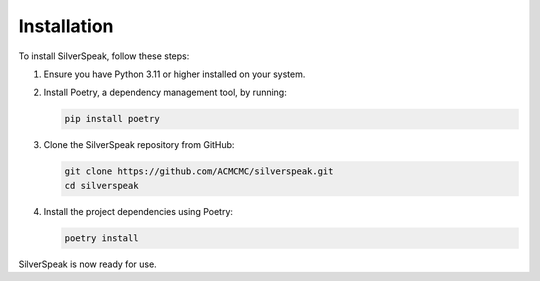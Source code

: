 Installation
============

To install SilverSpeak, follow these steps:

1. Ensure you have Python 3.11 or higher installed on your system.
2. Install Poetry, a dependency management tool, by running:

   .. code-block:: bash

      pip install poetry

3. Clone the SilverSpeak repository from GitHub:

   .. code-block:: bash

      git clone https://github.com/ACMCMC/silverspeak.git
      cd silverspeak

4. Install the project dependencies using Poetry:

   .. code-block:: bash

      poetry install

SilverSpeak is now ready for use.
